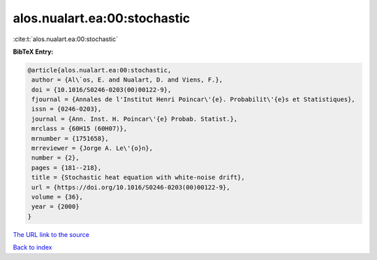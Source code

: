 alos.nualart.ea:00:stochastic
=============================

:cite:t:`alos.nualart.ea:00:stochastic`

**BibTeX Entry:**

.. code-block:: bibtex

   @article{alos.nualart.ea:00:stochastic,
    author = {Al\`os, E. and Nualart, D. and Viens, F.},
    doi = {10.1016/S0246-0203(00)00122-9},
    fjournal = {Annales de l'Institut Henri Poincar\'{e}. Probabilit\'{e}s et Statistiques},
    issn = {0246-0203},
    journal = {Ann. Inst. H. Poincar\'{e} Probab. Statist.},
    mrclass = {60H15 (60H07)},
    mrnumber = {1751658},
    mrreviewer = {Jorge A. Le\'{o}n},
    number = {2},
    pages = {181--218},
    title = {Stochastic heat equation with white-noise drift},
    url = {https://doi.org/10.1016/S0246-0203(00)00122-9},
    volume = {36},
    year = {2000}
   }
`The URL link to the source <ttps://doi.org/10.1016/S0246-0203(00)00122-9}>`_


`Back to index <../By-Cite-Keys.html>`_
